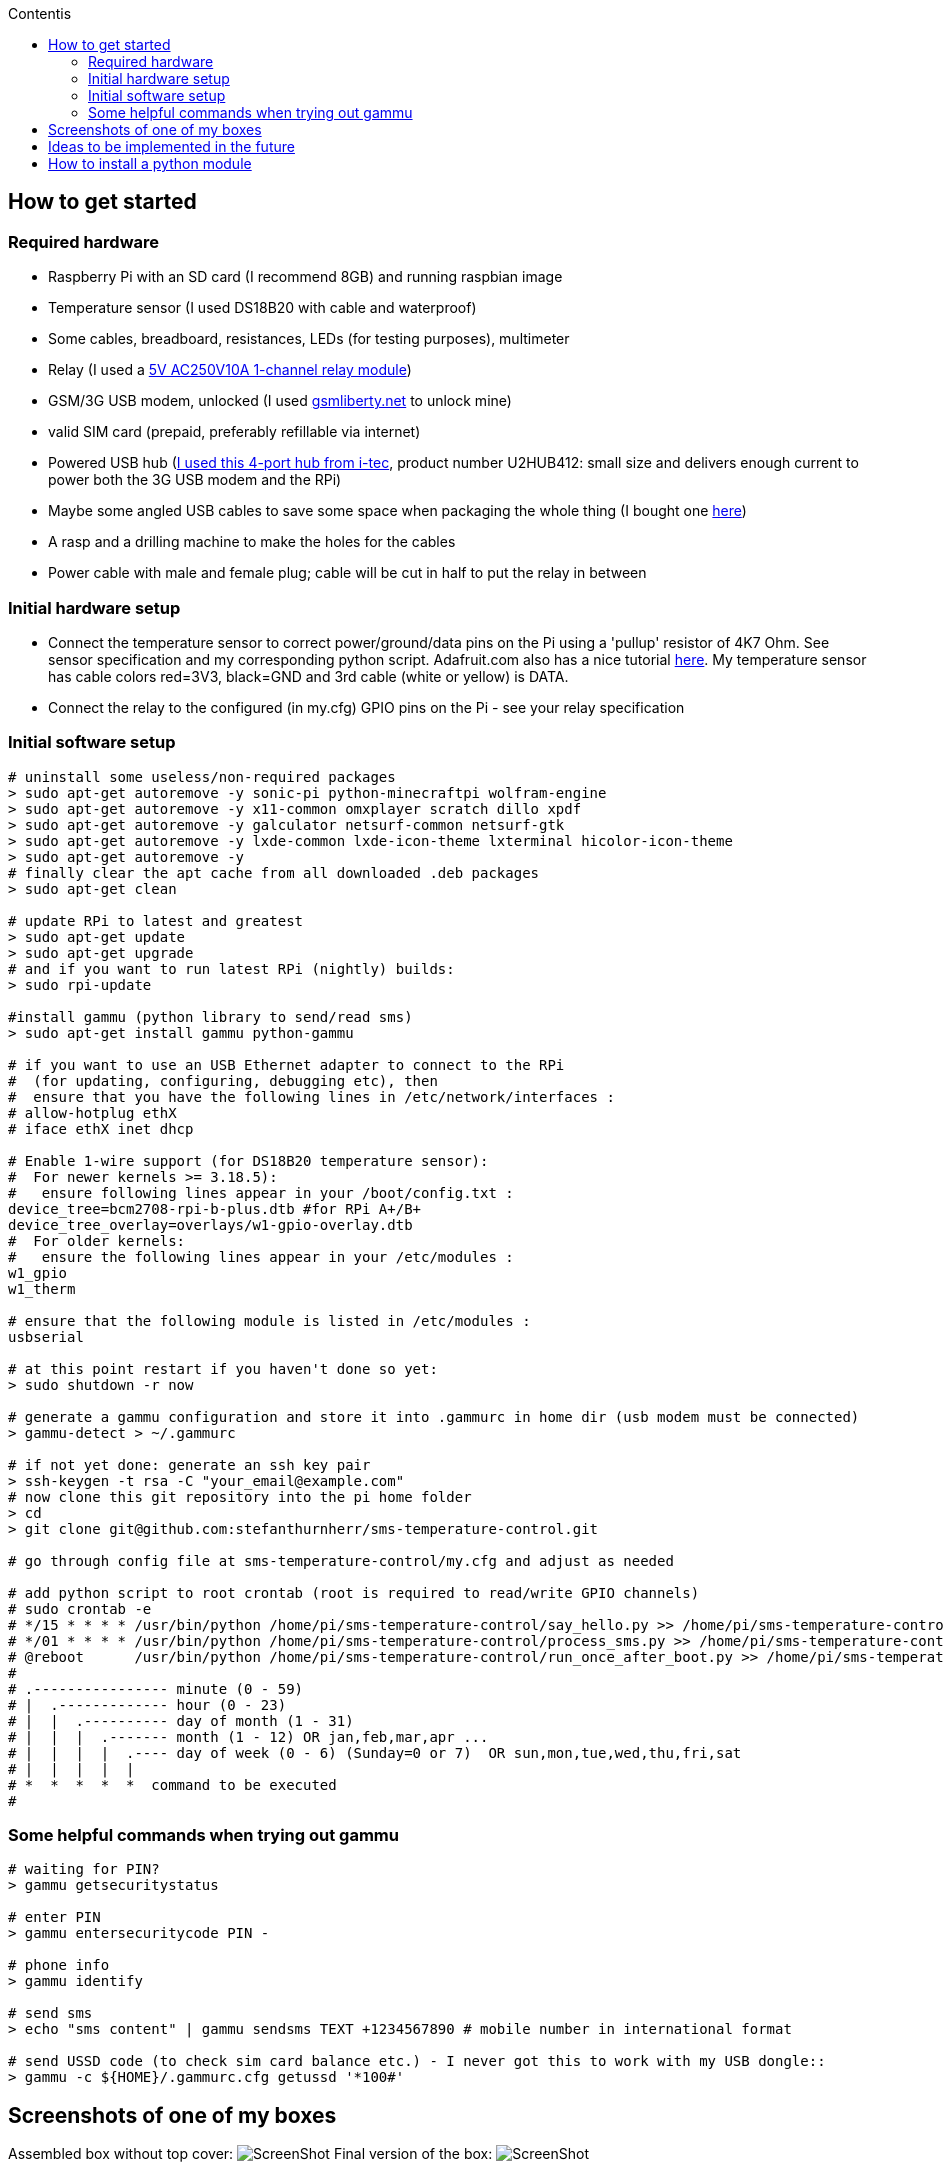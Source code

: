 :toc:
:toc-placement!:
:toc-title: Contentis

toc::[]

== How to get started

=== Required hardware

* Raspberry Pi with an SD card (I recommend 8GB) and running raspbian
image
* Temperature sensor (I used DS18B20 with cable and waterproof)
* Some cables, breadboard, resistances, LEDs (for testing purposes),
multimeter
* Relay (I used a
http://www.ebay.com/itm/5V-One-1-Channel-Relay-Module-Board-Shield-For-PIC-AVR-DSP-ARM-MCU-Arduino-MKLP-/251804970941?pt=LH_DefaultDomain_0&hash=item3aa0beefbd[5V
AC250V10A 1-channel relay module])
* GSM/3G USB modem, unlocked (I used
http://www.gsmliberty.net[gsmliberty.net] to unlock mine)
* valid SIM card (prepaid, preferably refillable via internet)
* Powered USB hub (http://www.i-tec-europe.eu/?t=3&v=265&lng=en[I used
this 4-port hub from i-tec], product number U2HUB412: small size and
delivers enough current to power both the 3G USB modem and the RPi)
* Maybe some angled USB cables to save some space when packaging the
whole thing (I bought one http://www.angledcables.com/cables.html[here])
* A rasp and a drilling machine to make the holes for the cables
* Power cable with male and female plug; cable will be cut in half to
put the relay in between

=== Initial hardware setup

* Connect the temperature sensor to correct power/ground/data pins on
the Pi using a 'pullup' resistor of 4K7 Ohm. See sensor specification
and my corresponding python script. Adafruit.com also has a nice
tutorial
https://learn.adafruit.com/adafruits-raspberry-pi-lesson-11-ds18b20-temperature-sensing/hardware[here].
My temperature sensor has cable colors red=3V3, black=GND and 3rd cable
(white or yellow) is DATA.
* Connect the relay to the configured (in my.cfg) GPIO pins on the Pi -
see your relay specification

=== Initial software setup

[source,shell]
----
# uninstall some useless/non-required packages
> sudo apt-get autoremove -y sonic-pi python-minecraftpi wolfram-engine
> sudo apt-get autoremove -y x11-common omxplayer scratch dillo xpdf
> sudo apt-get autoremove -y galculator netsurf-common netsurf-gtk
> sudo apt-get autoremove -y lxde-common lxde-icon-theme lxterminal hicolor-icon-theme 
> sudo apt-get autoremove -y
# finally clear the apt cache from all downloaded .deb packages
> sudo apt-get clean   

# update RPi to latest and greatest
> sudo apt-get update
> sudo apt-get upgrade
# and if you want to run latest RPi (nightly) builds:
> sudo rpi-update

#install gammu (python library to send/read sms)
> sudo apt-get install gammu python-gammu

# if you want to use an USB Ethernet adapter to connect to the RPi
#  (for updating, configuring, debugging etc), then
#  ensure that you have the following lines in /etc/network/interfaces :
# allow-hotplug ethX
# iface ethX inet dhcp 

# Enable 1-wire support (for DS18B20 temperature sensor):
#  For newer kernels >= 3.18.5):
#   ensure following lines appear in your /boot/config.txt :
device_tree=bcm2708-rpi-b-plus.dtb #for RPi A+/B+
device_tree_overlay=overlays/w1-gpio-overlay.dtb
#  For older kernels:
#   ensure the following lines appear in your /etc/modules :
w1_gpio
w1_therm

# ensure that the following module is listed in /etc/modules :
usbserial

# at this point restart if you haven't done so yet:
> sudo shutdown -r now

# generate a gammu configuration and store it into .gammurc in home dir (usb modem must be connected)
> gammu-detect > ~/.gammurc

# if not yet done: generate an ssh key pair
> ssh-keygen -t rsa -C "your_email@example.com"
# now clone this git repository into the pi home folder
> cd
> git clone git@github.com:stefanthurnherr/sms-temperature-control.git

# go through config file at sms-temperature-control/my.cfg and adjust as needed

# add python script to root crontab (root is required to read/write GPIO channels)
# sudo crontab -e
# */15 * * * * /usr/bin/python /home/pi/sms-temperature-control/say_hello.py >> /home/pi/sms-temperature-control/log/heartbeat.stdout 2>&1
# */01 * * * * /usr/bin/python /home/pi/sms-temperature-control/process_sms.py >> /home/pi/sms-temperature-control/log/smsprocessing.stdout 2>&1
# @reboot      /usr/bin/python /home/pi/sms-temperature-control/run_once_after_boot.py >> /home/pi/sms-temperature-control/log/afterboot.stdout 2>&1
#
# .---------------- minute (0 - 59) 
# |  .------------- hour (0 - 23)
# |  |  .---------- day of month (1 - 31)
# |  |  |  .------- month (1 - 12) OR jan,feb,mar,apr ... 
# |  |  |  |  .---- day of week (0 - 6) (Sunday=0 or 7)  OR sun,mon,tue,wed,thu,fri,sat 
# |  |  |  |  |
# *  *  *  *  *  command to be executed
#
----

=== Some helpful commands when trying out gammu

[source,shell]
----
# waiting for PIN?
> gammu getsecuritystatus

# enter PIN
> gammu entersecuritycode PIN -

# phone info
> gammu identify

# send sms
> echo "sms content" | gammu sendsms TEXT +1234567890 # mobile number in international format

# send USSD code (to check sim card balance etc.) - I never got this to work with my USB dongle::
> gammu -c ${HOME}/.gammurc.cfg getussd '*100#'
----

== Screenshots of one of my boxes

Assembled box without top cover:
image:/screenshots/readme-openbox.jpg[ScreenShot] Final version of the
box: image:/screenshots/readme-closedbox.jpg[ScreenShot]

== Ideas to be implemented in the future

* Warn administrator if balance falls below (configurable) threshold
(for prepaid SIM cards)
* Configurable timer function for switching relays on/off
* Add support for remote-controlled relay (TellStick? z-wave?) to be able to 
physically separate 5V circuit from 230V circuit. This would increase safety.

== How to install a python module

For the reference, here's how to install an additional python module
(like pytz or rpi.gpio or psutil if not already available):

[source,shell]
----
# install python development headers required by some packages (e.g. psutil)
> sudo apt-get install python-dev
# install python-pip using the package manager
> sudo apt-get install python-pip
# then simply install the target module, e.g. pytz:
> sudo pip install pytz
----


